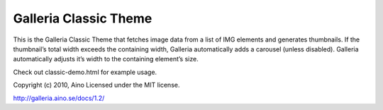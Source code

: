 ======================
Galleria Classic Theme
======================

This is the Galleria Classic Theme that fetches image data from a list of IMG elements and generates thumbnails. If the thumbnail’s total width exceeds the containing width, Galleria automatically adds a carousel (unless disabled). Galleria automatically adjusts it’s width to the containing element’s size.

Check out classic-demo.html for example usage.

Copyright (c) 2010, Aino
Licensed under the MIT license.

http://galleria.aino.se/docs/1.2/
